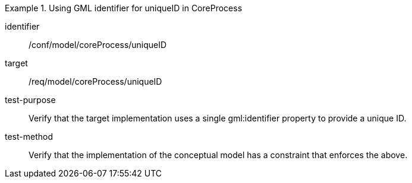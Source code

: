 [abstract_test]
.Using GML identifier for uniqueID in CoreProcess
====
[%metadata]
identifier:: /conf/model/coreProcess/uniqueID

target:: /req/model/coreProcess/uniqueID
test-purpose:: Verify that the target implementation uses a single gml:identifier property to provide a unique ID.

test-method:: 
Verify that the implementation of the conceptual model has a constraint that enforces the above. 
====